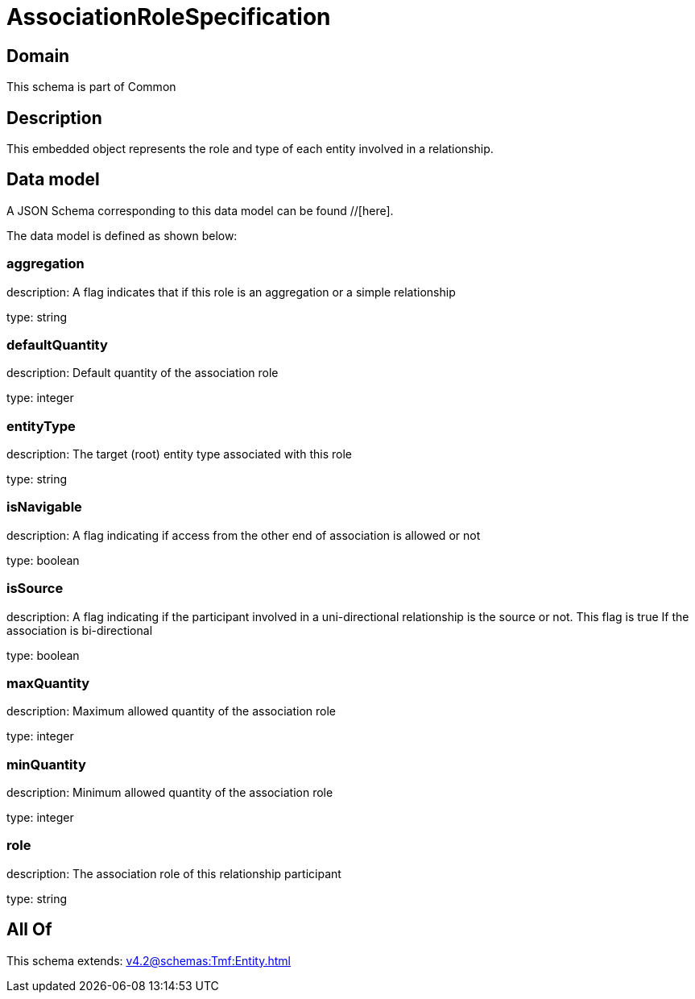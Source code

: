 = AssociationRoleSpecification

[#domain]
== Domain

This schema is part of Common

[#description]
== Description
This embedded object represents the role and type of each entity involved in a relationship.


[#data_model]
== Data model

A JSON Schema corresponding to this data model can be found //[here].

The data model is defined as shown below:


=== aggregation
description: A flag indicates that if this role is an aggregation or a simple relationship

type: string


=== defaultQuantity
description: Default quantity of the association role

type: integer


=== entityType
description: The target (root) entity type associated with this role

type: string


=== isNavigable
description: A flag indicating if access from the other end of association is allowed or not

type: boolean


=== isSource
description: A flag indicating if the participant involved in a uni-directional relationship is the source or not. This flag is true If the association is bi-directional

type: boolean


=== maxQuantity
description: Maximum allowed quantity of the association role

type: integer


=== minQuantity
description: Minimum allowed quantity of the association role

type: integer


=== role
description: The association role of this relationship participant

type: string


[#all_of]
== All Of

This schema extends: xref:v4.2@schemas:Tmf:Entity.adoc[]
